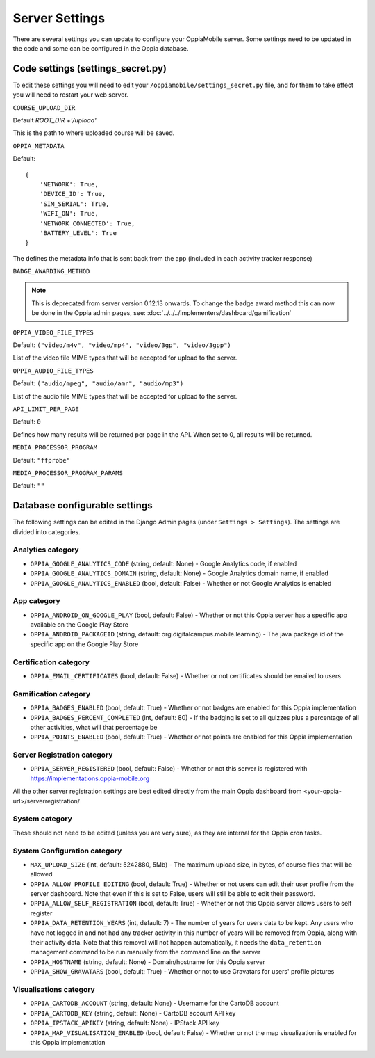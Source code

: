 Server Settings
===============

There are several settings you can update to configure your OppiaMobile server.
Some settings need to be updated in the code and some can be configured in the 
Oppia database.


Code settings (settings_secret.py)
------------------------------------

To edit these settings you will need to edit your 
``/oppiamobile/settings_secret.py`` file, and
for them to take effect you will need to restart your web server.
 
 
``COURSE_UPLOAD_DIR``


Default `ROOT_DIR +'/upload'`

This is the path to where uploaded course will be saved.


``OPPIA_METADATA``


Default:

::

	{
	    'NETWORK': True,  
	    'DEVICE_ID': True,
	    'SIM_SERIAL': True,
	    'WIFI_ON': True,
	    'NETWORK_CONNECTED': True,
	    'BATTERY_LEVEL': True
	}

The defines the metadata info that is sent back from the app (included in each 
activity tracker response)


``BADGE_AWARDING_METHOD``

.. note::
   This is deprecated from server version 0.12.13 onwards. To change the badge
   award method this can now be done in the Oppia admin pages, see: 
   :doc:`../../../implementers/dashboard/gamification`


``OPPIA_VIDEO_FILE_TYPES``


Default: ``("video/m4v", "video/mp4", "video/3gp", "video/3gpp")``

List of the video file MIME types that will be accepted for upload to the server.

``OPPIA_AUDIO_FILE_TYPES``

Default: ``("audio/mpeg", "audio/amr", "audio/mp3")``

List of the audio file MIME types that will be accepted for upload to the server.


``API_LIMIT_PER_PAGE``

Default: ``0``

Defines how many results will be returned per page in the API. When set to 0, all results will be returned.


``MEDIA_PROCESSOR_PROGRAM``

Default: ``"ffprobe"``

``MEDIA_PROCESSOR_PROGRAM_PARAMS``


Default: ``""``



Database configurable settings
--------------------------------------

The following settings can be edited in the Django Admin pages (under 
``Settings > Settings``). The settings are divided into categories.

Analytics category
~~~~~~~~~~~~~~~~~~~

* ``OPPIA_GOOGLE_ANALYTICS_CODE`` (string, default: None) - Google Analytics 
  code, if enabled
* ``OPPIA_GOOGLE_ANALYTICS_DOMAIN`` (string, default: None) - Google Analytics 
  domain name, if enabled
* ``OPPIA_GOOGLE_ANALYTICS_ENABLED`` (bool, default: False) - 	Whether or not 
  Google Analytics is enabled

App category
~~~~~~~~~~~~~~~~~~~

* ``OPPIA_ANDROID_ON_GOOGLE_PLAY`` (bool, default: False) - Whether or not this 
  Oppia server has a specific app available on the Google Play Store
* ``OPPIA_ANDROID_PACKAGEID`` (string, default: 
  org.digitalcampus.mobile.learning) - The java package id of the specific app 
  on the Google Play Store

.. _certification-settings:

Certification category
~~~~~~~~~~~~~~~~~~~~~~~

* ``OPPIA_EMAIL_CERTIFICATES`` (bool, default: False) - Whether or not 
  certificates should be emailed to users

Gamification category
~~~~~~~~~~~~~~~~~~~~~~~

* ``OPPIA_BADGES_ENABLED`` (bool, default: True) - Whether or not badges are 
  enabled for this Oppia implementation
* ``OPPIA_BADGES_PERCENT_COMPLETED`` (int, default: 80) - If the badging is set 
  to all quizzes plus a percentage of all other activities, what will that 
  percentage be
* ``OPPIA_POINTS_ENABLED`` (bool, default: True) - Whether or not points are 
  enabled for this Oppia implementation
  
  
Server Registration category
~~~~~~~~~~~~~~~~~~~~~~~~~~~~~

* ``OPPIA_SERVER_REGISTERED`` (bool, default: False) - Whether or not this 
  server is registered with https://implementations.oppia-mobile.org
  
All the other server registration settings are best edited directly from the 
main Oppia dashboard from <your-oppia-url>/serverregistration/
  

System category
~~~~~~~~~~~~~~~~~~~~~~~

These should not need to be edited (unless you are very sure), as they are 
internal for the Oppia cron tasks.

.. _system-config-settings:

System Configuration category
~~~~~~~~~~~~~~~~~~~~~~~~~~~~~~

* ``MAX_UPLOAD_SIZE`` (int, default: 5242880, 5Mb) - The maximum upload size,
  in bytes, of course files that will be allowed
* ``OPPIA_ALLOW_PROFILE_EDITING`` (bool, default: True) - Whether or not users 
  can edit their user profile from the server dashboard. Note that even if this
  is set to False, users will still be able to edit their password.
* ``OPPIA_ALLOW_SELF_REGISTRATION`` (bool, default: True) - Whether or not this
  Oppia server allows users to self register
* ``OPPIA_DATA_RETENTION_YEARS`` (int, default: 7) - The number of years for 
  users data to be kept. Any users who have not logged in and not had any 
  tracker activity in this number of years will be removed from Oppia, along 
  with their activity data. Note that this removal will not happen 
  automatically, it needs the ``data_retention`` management command to be run 
  manually from the command line on the server
* ``OPPIA_HOSTNAME`` (string, default: None) - Domain/hostname for this Oppia 
  server
* ``OPPIA_SHOW_GRAVATARS`` (bool, default: True) - Whether or not to use 
  Gravatars for users' profile pictures

Visualisations category
~~~~~~~~~~~~~~~~~~~~~~~

* ``OPPIA_CARTODB_ACCOUNT`` (string, default: None) - Username for the CartoDB 
  account
* ``OPPIA_CARTODB_KEY`` (string, default: None) - CartoDB account API key
* ``OPPIA_IPSTACK_APIKEY`` (string, default: None) - IPStack API key
* ``OPPIA_MAP_VISUALISATION_ENABLED`` (bool, default: False) - Whether or not 
  the map visualization is enabled for this Oppia implementation

